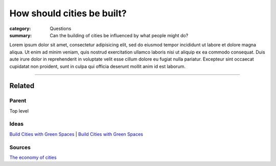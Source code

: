 How should cities be built?
==================================================

:category: Questions
:summary: Can the building of cities be influenced by what people might do?

Lorem ipsum dolor sit amet, consectetur adipisicing elit, sed do eiusmod tempor incididunt ut labore et dolore magna aliqua. Ut enim ad minim veniam, quis nostrud exercitation ullamco laboris nisi ut aliquip ex ea commodo consequat. Duis aute irure dolor in reprehenderit in voluptate velit esse cillum dolore eu fugiat nulla pariatur. Excepteur sint occaecat cupidatat non proident, sunt in culpa qui officia deserunt mollit anim id est laborum.

----

Related
--------------------------------------------------

Parent
..................................................

Top level

Ideas
..................................................

`Build Cities with Green Spaces <{filename} ../ideas/i-build-cities-with-green-spaces.rst>`_ |
`Build Cities with Green Spaces <{filename} ../ideas/i-build-cities-with-green-spaces.rst>`_

Sources
..................................................

`The economy of cities <{filename} ../sources/s-jacobs1970economy.rst>`_